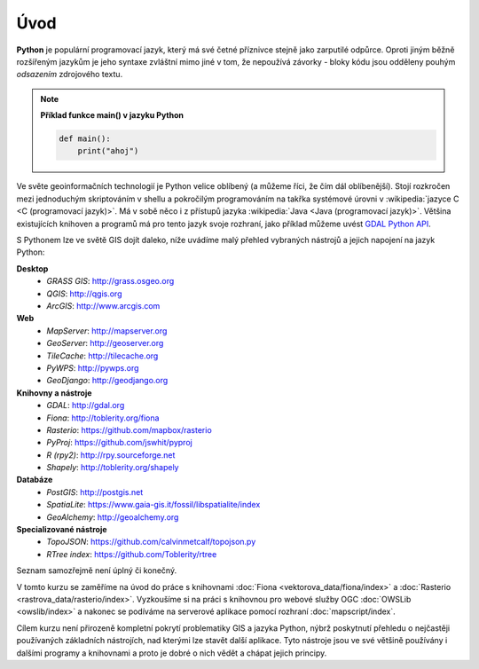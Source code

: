 Úvod
====

**Python** je populární programovací jazyk, který má své četné příznivce stejně
jako zarputilé odpůrce. Oproti jiným běžně rozšířeným jazykům je jeho syntaxe
zvláštní mimo jiné v tom, že nepoužívá závorky - bloky kódu jsou odděleny
pouhým *odsazením* zdrojového textu.

.. note:: **Příklad funkce main() v jazyku Python**

   .. code:: bash

      def main():
          print("ahoj")

Ve světe geoinformačních technologií je Python velice oblíbený (a
můžeme říci, že čím dál oblíbenější). Stojí rozkročen mezi jednoduchým
skriptováním v shellu a pokročilým programováním na takřka systémové
úrovni v :wikipedia:`jazyce C <C (programovací jazyk)>`. Má v sobě
něco i z přístupů jazyka :wikipedia:`Java <Java (programovací
jazyk)>`. Většina existujících knihoven a programů má pro tento jazyk
svoje rozhraní, jako příklad můžeme uvést `GDAL Python API
<http://gdal.org/python/>`_.

S Pythonem lze ve světě GIS dojít daleko, níže uvádíme malý přehled
vybraných nástrojů a jejich napojení na jazyk Python:

**Desktop**
    * *GRASS GIS*: http://grass.osgeo.org
    * *QGIS*: http://qgis.org
    * *ArcGIS*: http://www.arcgis.com

**Web**
    * *MapServer*: http://mapserver.org
    * *GeoServer*: http://geoserver.org
    * *TileCache*: http://tilecache.org
    * *PyWPS*: http://pywps.org
    * *GeoDjango*: http://geodjango.org

**Knihovny a nástroje**
    * *GDAL*: http://gdal.org
    * *Fiona*: http://toblerity.org/fiona
    * *Rasterio*: https://github.com/mapbox/rasterio
    * *PyProj*: https://github.com/jswhit/pyproj
    * *R (rpy2)*: http://rpy.sourceforge.net
    * *Shapely*: http://toblerity.org/shapely

**Databáze**
    * *PostGIS*: http://postgis.net
    * *SpatiaLite*: https://www.gaia-gis.it/fossil/libspatialite/index
    * *GeoAlchemy*: http://geoalchemy.org

**Specializované nástroje**
    * *TopoJSON*: https://github.com/calvinmetcalf/topojson.py
    * *RTree index*: https://github.com/Toblerity/rtree

Seznam samozřejmě není úplný či konečný.

V tomto kurzu se zaměříme na úvod do práce s knihovnami :doc:`Fiona
<vektorova_data/fiona/index>` a :doc:`Rasterio
<rastrova_data/rasterio/index>`. Vyzkoušíme si na práci s knihovnou
pro webové služby OGC :doc:`OWSLib <owslib/index>` a nakonec se
podíváme na serverové aplikace pomocí rozhraní :doc:`mapscript/index`.

Cílem kurzu není přirozeně kompletní pokrytí problematiky GIS a jazyka
Python, nýbrž poskytnutí přehledu o nejčastěji používaných základních
nástrojích, nad kterými lze stavět další aplikace. Tyto nástroje jsou
ve své většině používány i dalšími programy a knihovnami a proto je
dobré o nich vědět a chápat jejich principy.
    
